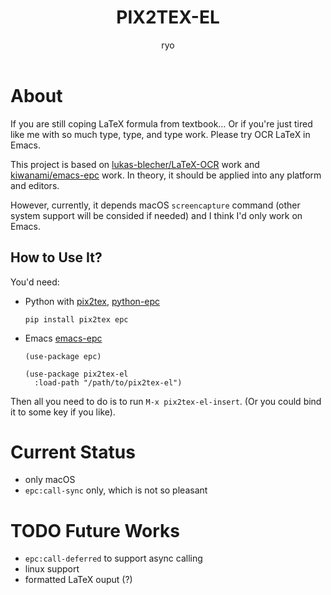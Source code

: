 #+title: PIX2TEX-EL
#+author: ryo
* About
#+name: demo-gif
[[./res/demo.gif]]

If you are still coping LaTeX formula from textbook...
Or if you're just tired like me with so much type,
type, and type work. Please try OCR LaTeX in Emacs.

This project is based on [[https://github.com/lukas-blecher/LaTeX-OCR/][lukas-blecher/LaTeX-OCR]] work
and [[https://github.com/kiwanami/emacs-epc][kiwanami/emacs-epc]] work. In theory, it should
be applied into any platform and editors.

However, currently, it depends macOS =screencapture=
command (other system support will be consided if
needed) and I think I'd only work on Emacs.

** How to Use It?
You'd need:
+ Python with [[https://github.com/lukas-blecher/LaTeX-OCR/][pix2tex]], [[https://github.com/tkf/python-epc][python-epc]]

  #+begin_src shell
    pip install pix2tex epc
  #+end_src
+ Emacs [[https://github.com/kiwanami/emacs-epc][emacs-epc]]

  #+begin_src elisp
    (use-package epc)

    (use-package pix2tex-el
      :load-path "/path/to/pix2tex-el")
  #+end_src

Then all you need to do is to run =M-x pix2tex-el-insert=.
(Or you could bind it to some key if you like).
  
* Current Status
+ only macOS
+ =epc:call-sync= only, which is not so pleasant

* TODO Future Works
+ =epc:call-deferred= to support async calling
+ linux support
+ formatted LaTeX ouput (?)
